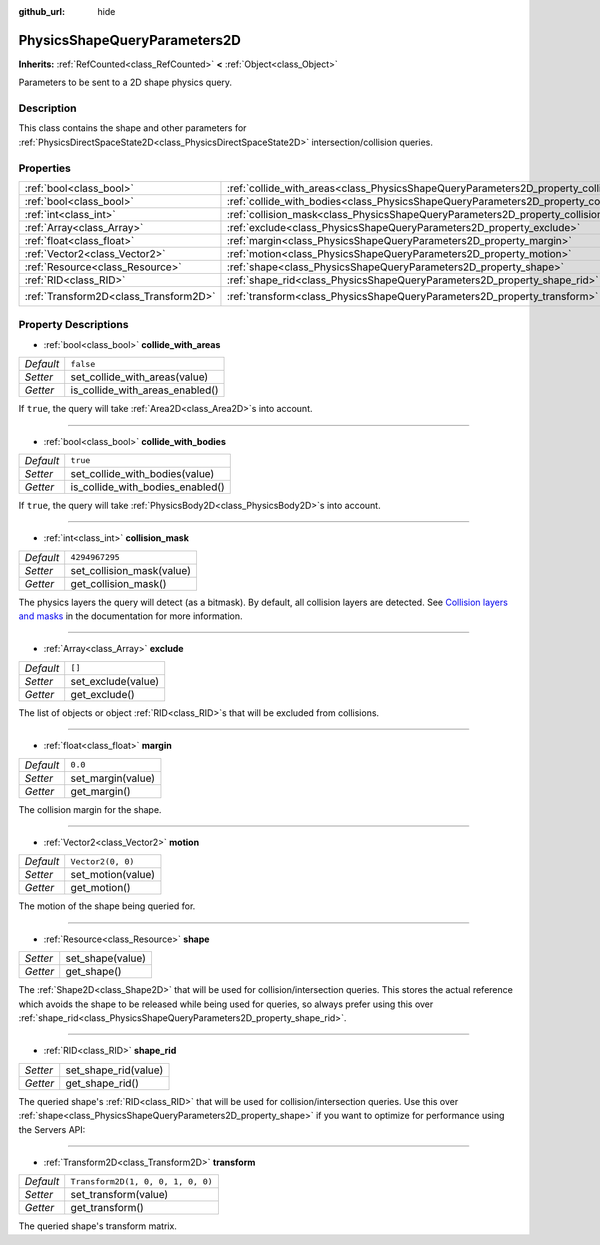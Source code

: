 :github_url: hide

.. Generated automatically by doc/tools/make_rst.py in Godot's source tree.
.. DO NOT EDIT THIS FILE, but the PhysicsShapeQueryParameters2D.xml source instead.
.. The source is found in doc/classes or modules/<name>/doc_classes.

.. _class_PhysicsShapeQueryParameters2D:

PhysicsShapeQueryParameters2D
=============================

**Inherits:** :ref:`RefCounted<class_RefCounted>` **<** :ref:`Object<class_Object>`

Parameters to be sent to a 2D shape physics query.

Description
-----------

This class contains the shape and other parameters for :ref:`PhysicsDirectSpaceState2D<class_PhysicsDirectSpaceState2D>` intersection/collision queries.

Properties
----------

+---------------------------------------+----------------------------------------------------------------------------------------------+-----------------------------------+
| :ref:`bool<class_bool>`               | :ref:`collide_with_areas<class_PhysicsShapeQueryParameters2D_property_collide_with_areas>`   | ``false``                         |
+---------------------------------------+----------------------------------------------------------------------------------------------+-----------------------------------+
| :ref:`bool<class_bool>`               | :ref:`collide_with_bodies<class_PhysicsShapeQueryParameters2D_property_collide_with_bodies>` | ``true``                          |
+---------------------------------------+----------------------------------------------------------------------------------------------+-----------------------------------+
| :ref:`int<class_int>`                 | :ref:`collision_mask<class_PhysicsShapeQueryParameters2D_property_collision_mask>`           | ``4294967295``                    |
+---------------------------------------+----------------------------------------------------------------------------------------------+-----------------------------------+
| :ref:`Array<class_Array>`             | :ref:`exclude<class_PhysicsShapeQueryParameters2D_property_exclude>`                         | ``[]``                            |
+---------------------------------------+----------------------------------------------------------------------------------------------+-----------------------------------+
| :ref:`float<class_float>`             | :ref:`margin<class_PhysicsShapeQueryParameters2D_property_margin>`                           | ``0.0``                           |
+---------------------------------------+----------------------------------------------------------------------------------------------+-----------------------------------+
| :ref:`Vector2<class_Vector2>`         | :ref:`motion<class_PhysicsShapeQueryParameters2D_property_motion>`                           | ``Vector2(0, 0)``                 |
+---------------------------------------+----------------------------------------------------------------------------------------------+-----------------------------------+
| :ref:`Resource<class_Resource>`       | :ref:`shape<class_PhysicsShapeQueryParameters2D_property_shape>`                             |                                   |
+---------------------------------------+----------------------------------------------------------------------------------------------+-----------------------------------+
| :ref:`RID<class_RID>`                 | :ref:`shape_rid<class_PhysicsShapeQueryParameters2D_property_shape_rid>`                     |                                   |
+---------------------------------------+----------------------------------------------------------------------------------------------+-----------------------------------+
| :ref:`Transform2D<class_Transform2D>` | :ref:`transform<class_PhysicsShapeQueryParameters2D_property_transform>`                     | ``Transform2D(1, 0, 0, 1, 0, 0)`` |
+---------------------------------------+----------------------------------------------------------------------------------------------+-----------------------------------+

Property Descriptions
---------------------

.. _class_PhysicsShapeQueryParameters2D_property_collide_with_areas:

- :ref:`bool<class_bool>` **collide_with_areas**

+-----------+---------------------------------+
| *Default* | ``false``                       |
+-----------+---------------------------------+
| *Setter*  | set_collide_with_areas(value)   |
+-----------+---------------------------------+
| *Getter*  | is_collide_with_areas_enabled() |
+-----------+---------------------------------+

If ``true``, the query will take :ref:`Area2D<class_Area2D>`\ s into account.

----

.. _class_PhysicsShapeQueryParameters2D_property_collide_with_bodies:

- :ref:`bool<class_bool>` **collide_with_bodies**

+-----------+----------------------------------+
| *Default* | ``true``                         |
+-----------+----------------------------------+
| *Setter*  | set_collide_with_bodies(value)   |
+-----------+----------------------------------+
| *Getter*  | is_collide_with_bodies_enabled() |
+-----------+----------------------------------+

If ``true``, the query will take :ref:`PhysicsBody2D<class_PhysicsBody2D>`\ s into account.

----

.. _class_PhysicsShapeQueryParameters2D_property_collision_mask:

- :ref:`int<class_int>` **collision_mask**

+-----------+---------------------------+
| *Default* | ``4294967295``            |
+-----------+---------------------------+
| *Setter*  | set_collision_mask(value) |
+-----------+---------------------------+
| *Getter*  | get_collision_mask()      |
+-----------+---------------------------+

The physics layers the query will detect (as a bitmask). By default, all collision layers are detected. See `Collision layers and masks <https://docs.godotengine.org/en/latest/tutorials/physics/physics_introduction.html#collision-layers-and-masks>`__ in the documentation for more information.

----

.. _class_PhysicsShapeQueryParameters2D_property_exclude:

- :ref:`Array<class_Array>` **exclude**

+-----------+--------------------+
| *Default* | ``[]``             |
+-----------+--------------------+
| *Setter*  | set_exclude(value) |
+-----------+--------------------+
| *Getter*  | get_exclude()      |
+-----------+--------------------+

The list of objects or object :ref:`RID<class_RID>`\ s that will be excluded from collisions.

----

.. _class_PhysicsShapeQueryParameters2D_property_margin:

- :ref:`float<class_float>` **margin**

+-----------+-------------------+
| *Default* | ``0.0``           |
+-----------+-------------------+
| *Setter*  | set_margin(value) |
+-----------+-------------------+
| *Getter*  | get_margin()      |
+-----------+-------------------+

The collision margin for the shape.

----

.. _class_PhysicsShapeQueryParameters2D_property_motion:

- :ref:`Vector2<class_Vector2>` **motion**

+-----------+-------------------+
| *Default* | ``Vector2(0, 0)`` |
+-----------+-------------------+
| *Setter*  | set_motion(value) |
+-----------+-------------------+
| *Getter*  | get_motion()      |
+-----------+-------------------+

The motion of the shape being queried for.

----

.. _class_PhysicsShapeQueryParameters2D_property_shape:

- :ref:`Resource<class_Resource>` **shape**

+----------+------------------+
| *Setter* | set_shape(value) |
+----------+------------------+
| *Getter* | get_shape()      |
+----------+------------------+

The :ref:`Shape2D<class_Shape2D>` that will be used for collision/intersection queries. This stores the actual reference which avoids the shape to be released while being used for queries, so always prefer using this over :ref:`shape_rid<class_PhysicsShapeQueryParameters2D_property_shape_rid>`.

----

.. _class_PhysicsShapeQueryParameters2D_property_shape_rid:

- :ref:`RID<class_RID>` **shape_rid**

+----------+----------------------+
| *Setter* | set_shape_rid(value) |
+----------+----------------------+
| *Getter* | get_shape_rid()      |
+----------+----------------------+

The queried shape's :ref:`RID<class_RID>` that will be used for collision/intersection queries. Use this over :ref:`shape<class_PhysicsShapeQueryParameters2D_property_shape>` if you want to optimize for performance using the Servers API:


.. tabs::

 .. code-tab:: gdscript

    var shape_rid = PhysicsServer2D.circle_shape_create()
    var radius = 64
    PhysicsServer2D.shape_set_data(shape_rid, radius)
    
    var params = PhysicsShapeQueryParameters2D.new()
    params.shape_rid = shape_rid
    
    # Execute physics queries here...
    
    # Release the shape when done with physics queries.
    PhysicsServer2D.free_rid(shape_rid)

 .. code-tab:: csharp

    RID shapeRid = PhysicsServer2D.CircleShapeCreate();
    int radius = 64;
    PhysicsServer2D.ShapeSetData(shapeRid, radius);
    
    var params = new PhysicsShapeQueryParameters2D();
    params.ShapeRid = shapeRid;
    
    // Execute physics queries here...
    
    // Release the shape when done with physics queries.
    PhysicsServer2D.FreeRid(shapeRid);



----

.. _class_PhysicsShapeQueryParameters2D_property_transform:

- :ref:`Transform2D<class_Transform2D>` **transform**

+-----------+-----------------------------------+
| *Default* | ``Transform2D(1, 0, 0, 1, 0, 0)`` |
+-----------+-----------------------------------+
| *Setter*  | set_transform(value)              |
+-----------+-----------------------------------+
| *Getter*  | get_transform()                   |
+-----------+-----------------------------------+

The queried shape's transform matrix.

.. |virtual| replace:: :abbr:`virtual (This method should typically be overridden by the user to have any effect.)`
.. |const| replace:: :abbr:`const (This method has no side effects. It doesn't modify any of the instance's member variables.)`
.. |vararg| replace:: :abbr:`vararg (This method accepts any number of arguments after the ones described here.)`
.. |constructor| replace:: :abbr:`constructor (This method is used to construct a type.)`
.. |static| replace:: :abbr:`static (This method doesn't need an instance to be called, so it can be called directly using the class name.)`
.. |operator| replace:: :abbr:`operator (This method describes a valid operator to use with this type as left-hand operand.)`
